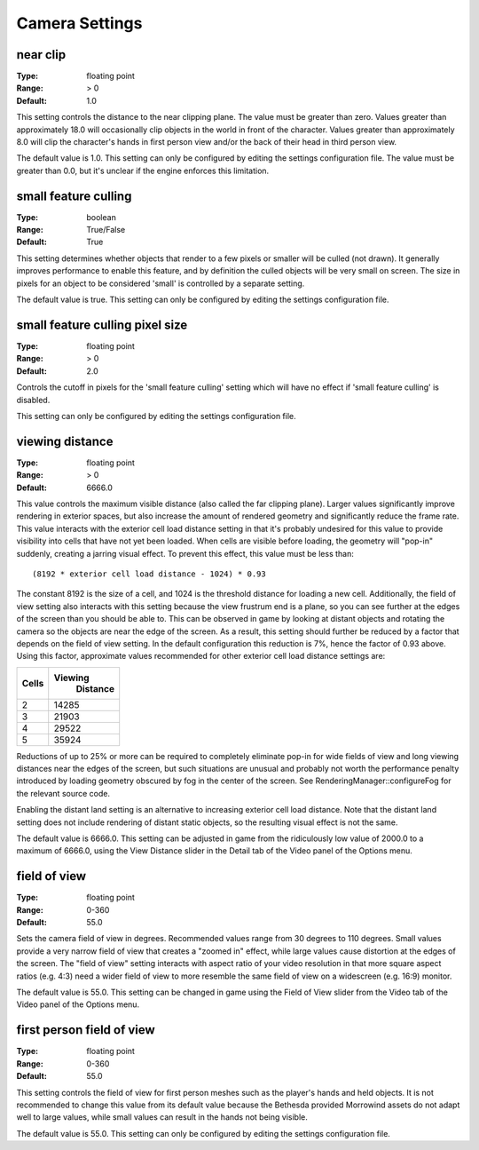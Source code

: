 Camera Settings
###############

near clip
---------

:Type:		floating point
:Range:		> 0
:Default:	1.0

This setting controls the distance to the near clipping plane. The value must be greater than zero. Values greater than approximately 18.0 will occasionally clip objects in the world in front of the character. Values greater than approximately 8.0 will clip the character's hands in first person view and/or the back of their head in third person view.

The default value is 1.0. This setting can only be configured by editing the settings configuration file. The value must be greater than 0.0, but it's unclear if the engine enforces this limitation.

small feature culling
---------------------

:Type:		boolean
:Range:		True/False
:Default:	True

This setting determines whether objects that render to a few pixels or smaller will be culled (not drawn). It generally improves performance to enable this feature, and by definition the culled objects will be very small on screen. The size in pixels for an object to be considered 'small' is controlled by a separate setting.

The default value is true. This setting can only be configured by editing the settings configuration file.

small feature culling pixel size
---------------------

:Type:		floating point
:Range:		> 0
:Default:	2.0

Controls the cutoff in pixels for the 'small feature culling' setting which will have no effect if 'small feature culling' is disabled.

This setting can only be configured by editing the settings configuration file.

viewing distance
----------------

:Type:		floating point
:Range:		> 0
:Default:	6666.0

This value controls the maximum visible distance (also called the far clipping plane). Larger values significantly improve rendering in exterior spaces, but also increase the amount of rendered geometry and significantly reduce the frame rate. This value interacts with the exterior cell load distance setting in that it's probably undesired for this value to provide visibility into cells that have not yet been loaded. When cells are visible before loading, the geometry will "pop-in" suddenly, creating a jarring visual effect. To prevent this effect, this value must be less than::

	(8192 * exterior cell load distance - 1024) * 0.93

The constant 8192 is the size of a cell, and 1024 is the threshold distance for loading a new cell. Additionally, the field of view setting also interacts with this setting because the view frustrum end is a plane, so you can see further at the edges of the screen than you should be able to. This can be observed in game by looking at distant objects and rotating the camera so the objects are near the edge of the screen. As a result, this setting should further be reduced by a factor that depends on the field of view setting. In the default configuration this reduction is 7%, hence the factor of 0.93 above. Using this factor, approximate values recommended for other exterior cell load distance settings are:

======= ========
 Cells	Viewing
 		Distance
=======	========
2		14285
3		21903
4		29522
5		35924
=======	========

Reductions of up to 25% or more can be required to completely eliminate pop-in for wide fields of view and long viewing distances near the edges of the screen, but such situations are unusual and probably not worth the performance penalty introduced by loading geometry obscured by fog in the center of the screen. See RenderingManager::configureFog for the relevant source code.

Enabling the distant land setting is an alternative to increasing exterior cell load distance. Note that the distant land setting does not include rendering of distant static objects, so the resulting visual effect is not the same.

The default value is 6666.0. This setting can be adjusted in game from the ridiculously low value of 2000.0 to a maximum of 6666.0, using the View Distance slider in the Detail tab of the Video panel of the Options menu.

field of view
-------------

:Type:		floating point
:Range:		0-360
:Default:	55.0

Sets the camera field of view in degrees. Recommended values range from 30 degrees to 110 degrees. Small values provide a very narrow field of view that creates a "zoomed in" effect, while large values cause distortion at the edges of the screen. The "field of view" setting interacts with aspect ratio of your video resolution in that more square aspect ratios (e.g. 4:3) need a wider field of view to more resemble the same field of view on a widescreen (e.g. 16:9) monitor.

The default value is 55.0. This setting can be changed in game using the Field of View slider from the Video tab of the Video panel of the Options menu.

first person field of view
--------------------------

:Type:		floating point
:Range:		0-360
:Default:	55.0

This setting controls the field of view for first person meshes such as the player's hands and held objects. It is not recommended to change this value from its default value because the Bethesda provided Morrowind assets do not adapt well to large values, while small values can result in the hands not being visible.

The default value is 55.0. This setting can only be configured by editing the settings configuration file.

